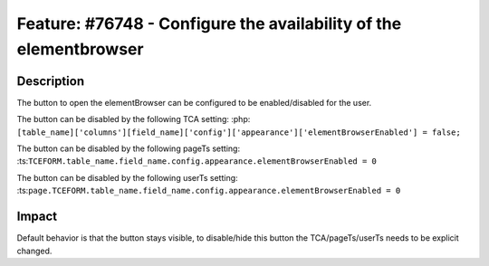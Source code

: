 ==================================================================
Feature: #76748 - Configure the availability of the elementbrowser
==================================================================

Description
===========

The button to open the elementBrowser can be configured to be enabled/disabled for the user.

The button can be disabled by the following TCA setting:
:php:``[table_name]['columns'][field_name]['config']['appearance']['elementBrowserEnabled'] = false;``

The button can be disabled by the following pageTs setting:
:ts:``TCEFORM.table_name.field_name.config.appearance.elementBrowserEnabled = 0``

The button can be disabled by the following userTs setting:
:ts:``page.TCEFORM.table_name.field_name.config.appearance.elementBrowserEnabled = 0``


Impact
======

Default behavior is that the button stays visible, to disable/hide this button the TCA/pageTs/userTs needs to be explicit changed.